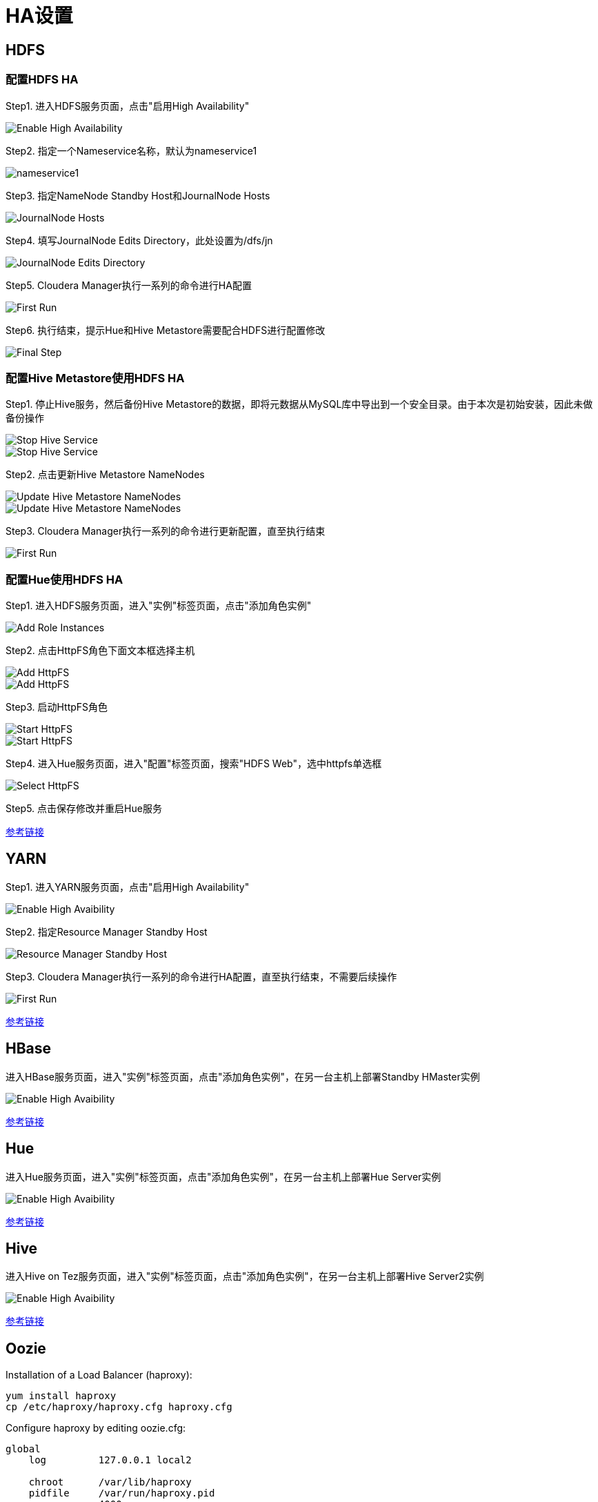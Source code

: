 = HA设置


== HDFS

=== 配置HDFS HA

Step1.  进入HDFS服务页面，点击"启用High Availability"

image::pictures/HA001.jpg[Enable High Availability]

Step2.  指定一个Nameservice名称，默认为nameservice1

image::pictures/HA002.jpg[nameservice1]

Step3.	指定NameNode Standby Host和JournalNode Hosts

image::pictures/HA003.jpg[JournalNode Hosts]

Step4.	填写JournalNode Edits Directory，此处设置为/dfs/jn

image::pictures/HA004.jpg[JournalNode Edits Directory]

Step5.	Cloudera Manager执行一系列的命令进行HA配置

image::pictures/HA005.jpg[First Run]

Step6.  执行结束，提示Hue和Hive Metastore需要配合HDFS进行配置修改

image::pictures/HA006.jpg[Final Step]


=== 配置Hive Metastore使用HDFS HA

Step1.  停止Hive服务，然后备份Hive Metastore的数据，即将元数据从MySQL库中导出到一个安全目录。由于本次是初始安装，因此未做备份操作

image::pictures/HA007.jpg[Stop Hive Service]

image::pictures/HA008.jpg[Stop Hive Service]

Step2.  点击更新Hive Metastore NameNodes

image::pictures/HA009.jpg[Update Hive Metastore NameNodes]

image::pictures/HA010.jpg[Update Hive Metastore NameNodes]

Step3.	Cloudera Manager执行一系列的命令进行更新配置，直至执行结束

image::pictures/HA011.jpg[First Run]

=== 配置Hue使用HDFS HA

Step1.  进入HDFS服务页面，进入"实例"标签页面，点击"添加角色实例"

image::pictures/HA012.jpg[Add Role Instances]

Step2.  点击HttpFS角色下面文本框选择主机

image::pictures/HA013.jpg[Add HttpFS]

image::pictures/HA014.jpg[Add HttpFS]

Step3.  启动HttpFS角色

image::pictures/HA015.jpg[Start HttpFS]

image::pictures/HA016.jpg[Start HttpFS]

Step4.  进入Hue服务页面，进入"配置"标签页面，搜索"HDFS Web"，选中httpfs单选框

image::pictures/HA017.jpg[Select HttpFS]

Step5.  点击保存修改并重启Hue服务


https://docs.cloudera.com/runtime/7.1.1/fault-tolerance/topics/cr-high-availablity-on-cdp-clusters.html[参考链接]


== YARN 

Step1.  进入YARN服务页面，点击"启用High Availability"

image::pictures/HA018.jpg[Enable High Avaibility]

Step2.  指定Resource Manager Standby Host

image::pictures/HA019.jpg[Resource Manager Standby Host]

Step3.	Cloudera Manager执行一系列的命令进行HA配置，直至执行结束，不需要后续操作

image::pictures/HA020.jpg[First Run]


https://docs.cloudera.com/runtime/7.1.1/yarn-high-availability/topics/yarn-resourcemanager-ha-overview.html[参考链接]


== HBase

进入HBase服务页面，进入"实例"标签页面，点击"添加角色实例"，在另一台主机上部署Standby HMaster实例

image::pictures/HA021.jpg[Enable High Avaibility]

https://docs.cloudera.com/runtime/7.1.1/hbase-high-availability/topics/hbase-enable-ha-using-cm.html[参考链接]


== Hue

进入Hue服务页面，进入"实例"标签页面，点击"添加角色实例"，在另一台主机上部署Hue Server实例

image::pictures/HA022.jpg[Enable High Avaibility]

https://docs.cloudera.com/runtime/7.1.1/administering-hue/topics/hue-add-role-instance-with-cm.html[参考链接]


== Hive

进入Hive on Tez服务页面，进入"实例"标签页面，点击"添加角色实例"，在另一台主机上部署Hive Server2实例

image::pictures/HA023.jpg[Enable High Avaibility]

https://docs.cloudera.com/runtime/7.1.1/hive-metastore/topics/hive-hms-introduction.html[参考链接]


== Oozie

Installation of a Load Balancer (haproxy): +
[source,bash]
yum install haproxy
cp /etc/haproxy/haproxy.cfg haproxy.cfg

Configure haproxy by editing oozie.cfg: +
[source,bash]
----
global
    log         127.0.0.1 local2

    chroot      /var/lib/haproxy
    pidfile     /var/run/haproxy.pid
    maxconn     4000
    user        haproxy
    group       haproxy
    daemon

    # turn on stats unix socket
    stats socket /var/lib/haproxy/stats

#---------------------------------------------------------------------
# common defaults that all the 'listen' and 'backend' sections will
# use if not designated in their block
#---------------------------------------------------------------------
defaults
    mode                    http
    log                     global
    option                  httplog
    option                  dontlognull
    option http-server-close
    option forwardfor       except 127.0.0.0/8
    option                  redispatch
    retries                 3
    timeout http-request    10s
    timeout queue           1m
    timeout connect         10s
    timeout client          1m
    timeout server          1m
    timeout http-keep-alive 10s
    timeout check           10s
    maxconn                 3000

listen stats :25002
    balance
    mode http
    stats enable
    stats auth admin:admin

listen oozie :11003
    balance roundrobin
    mode tcp
    server  oozie1 cdp-test-1.gce.cloudera.com:11000 check
    server  oozie2 cdp-test-2.gce.cloudera.com:11000 check

listen oozie_https :11446
    balance roundrobin
    mode tcp
    server  oozie1 cdp-test-1.gce.cloudera.com:11443 check
    server  oozie2 cdp-test-2.gce.cloudera.com:11443 check
----

Launch HaProxy with: +
[source,bash]
/usr/sbin/haproxy -f haproxy.cfg 

Then use Wizard from CM under Oozie > Actions > Enable High Avaibility.

https://docs.cloudera.com/runtime/7.1.1/configuring-oozie/topics/oozie-high-availability.html[Detailed Documentation]

Check it works by logging to Oozie through load balancer: 
Oozie > Web UI > Load Balancer UI


== Atlas

Add a new Atlas server using: Atlas > Instances > Add role Instances and select a new Atlas server.

Check with Web UI link that Atlas is well routing requests to the active server.

== Impala

Add these lines to haproxy.cfg:
[source,bash]
---- 
listen impala :21001
    balance leastconn
    mode tcp
    server  impala1 cdp-test-4.gce.cloudera.com:21000 check
    server  impala2 cdp-test-5.gce.cloudera.com:21000 check
    server  impala3 cdp-test-6.gce.cloudera.com:21000 check

listen impalajdbc :21051
    balance leastconn
    mode tcp
    server  impala1 cdp-test-4.gce.cloudera.com:21051 check
    server  impala2 cdp-test-5.gce.cloudera.com:21051 check
    server  impala3 cdp-test-6.gce.cloudera.com:21051 check
----

Then set load balancer on Impala settings: Impala > Configuration > Impala Daemons Load Balancer and set it to __cdp-test-1.gce.cloudera.com:21051__.

https://docs.cloudera.com/runtime/7.1.1/impala-manage/topics/impala-load-balancer-configure.html[Detailed Documentation]


